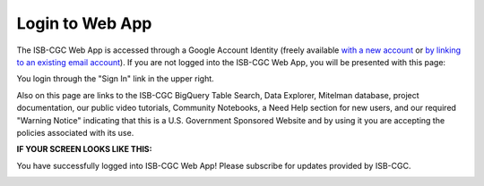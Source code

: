 ****************
Login to Web App
****************

The ISB-CGC Web App is accessed through a Google Account Identity (freely available `with a new account <https://accounts.google.com/signupwithoutgmail?hl=en>`_ or `by linking to an existing email account <https://accounts.google.com/SignUpWithoutGmail>`_).  If you are not logged into the ISB-CGC Web App, you will be presented with this page:

.. image:: startscreen-nologin.png
   :align: center

You login through the "Sign In" link in the upper right.  

Also on this page are links to the ISB-CGC BigQuery Table Search, Data Explorer, Mitelman database, project documentation, our public video tutorials, Community Notebooks, a Need Help section for new users, and our required "Warning Notice" indicating that this is a U.S. Government Sponsored Website and by using it you are accepting the policies associated with its use.


**IF YOUR SCREEN LOOKS LIKE THIS:** 

You have successfully logged into ISB-CGC Web App! Please subscribe for updates provided by ISB-CGC. 

.. image:: IfYourScreenLooksLikeThis.png
   :align: center
